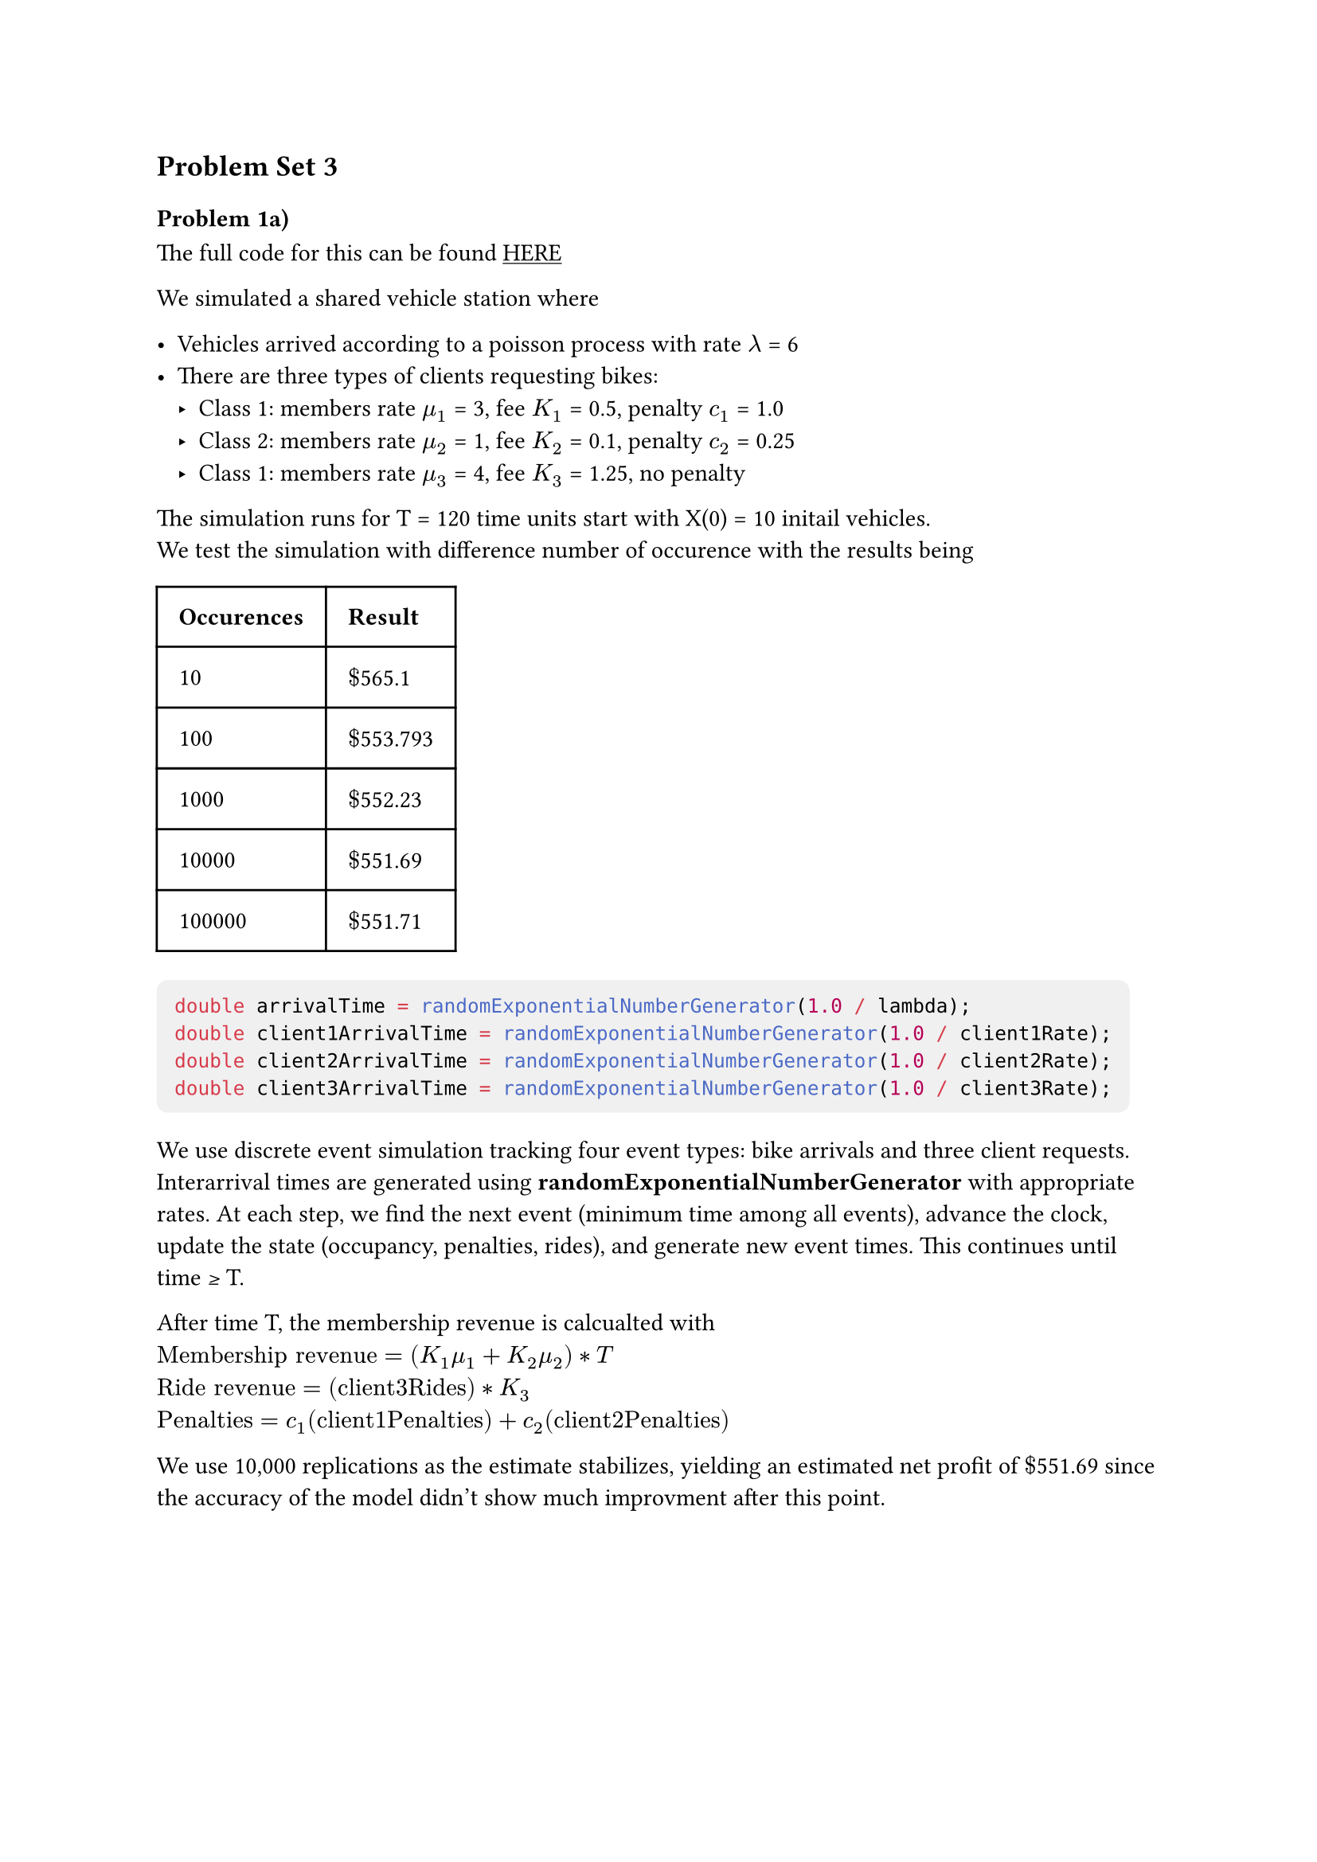 #show link:underline
#show raw: it => block(
  fill: luma(240), 
  inset: 8pt,     
  radius: 5pt,   
  it 
)
== Problem Set 3

=== Problem 1a)
The full code for this can be found #link("https://github.com/ArterioRodrigues/computer-simulation/blob/03-problem-set-3/src/problem-set-3/discrete-event-simulation.cpp")[HERE]

We simulated a shared vehicle station where

- Vehicles arrived according to a poisson process with rate $lambda$ = 6 
- There are three types of clients requesting bikes: 
  - Class 1: members rate $mu_1$ = 3, fee $K_1$ = 0.5, penalty $c_1$ = 1.0
  - Class 2: members rate $mu_2$ = 1, fee $K_2$ = 0.1, penalty $c_2$ = 0.25
  - Class 1: members rate $mu_3$ = 4, fee $K_3$ = 1.25, no penalty 

The simulation runs for T = 120 time units start with X(0) = 10 initail vehicles. \
We test the simulation with difference number of occurence with the results being 

#table(
  columns: 2,
  inset: 10pt,
  table.header([*Occurences*], [*Result*]),
  
  [10], [$dollar$565.1],
  [100], [$dollar$553.793],
  [1000], [$dollar$552.23],
  [10000], [$dollar$551.69],
  [100000], [$dollar$551.71],
)

```cpp
double arrivalTime = randomExponentialNumberGenerator(1.0 / lambda);
double client1ArrivalTime = randomExponentialNumberGenerator(1.0 / client1Rate);
double client2ArrivalTime = randomExponentialNumberGenerator(1.0 / client2Rate);
double client3ArrivalTime = randomExponentialNumberGenerator(1.0 / client3Rate);
```

We use discrete event simulation tracking four event types: bike arrivals and three client requests. Interarrival times are generated using 
*randomExponentialNumberGenerator* with appropriate rates. At each step, we find the next event (minimum time among all events), advance the clock, update the state (occupancy, penalties, rides), and generate new event times. This continues until time ≥ T.

After time T, the membership revenue is calcualted with  \ 
$"Membership revenue" = (K_1 mu_1  + K_2 mu_2) * T$ \
$"Ride revenue" = ("client3Rides") * K_3$ \
$"Penalties" = c_1("client1Penalties") + c_2("client2Penalties")$

We use 10,000 replications as the estimate stabilizes, yielding an estimated net profit of $dollar$551.69 since the
accuracy of the model didn't show much improvment after this point.

#pagebreak()

=== Problem 1b 
=== i)

By the *Superposition Theorem*- If we merge all the poisson processes we get a superposition of independent Poisson processes with rates
$lambda_"Total"$ = $lambda + mu_1 + mu_2 + mu_3 + lambda = 6 + 3 +1 +4 = 14$

The total number of events in the distribution $M$ would be

$M ~ "Poisson"(lambda_"Total" * T) = "Poisson"(14 * 120) = "Poisson"(1680)$

Due to *Order Statistics*, given M events in $"(0, T]"$, the event times are distributed as the order statistics of M
uniform random variables on $"(0,T]"$.

=== ii)

To generate M we can use the function in problem-set-2 to generate a random variable using the

$M ~ "Poisson"(lambda_"Total" * T)  = "Poisson"(1680)$

```cpp
double generateM(double lambda, double timeInterval) {
  double randomNumber = randomFloatGenerator(0, 1);

  return transformationMethodPoisson(lambda * timeInterval, randomNumber); 
}
```

=== iii)
The full code for this can be found #link("")[HERE]

By *Decomposition Theorem* - Given that an event occurred in the merged process the probability it's of each type is:

- P(Arrival | event) = $lambda/lambda_"Total" = 6/14$
- P(Class 1| event) = $mu_1/lambda_"Total" = 3/14$
- P(Class 2| event) = $mu_2/lambda_"Total" = 1/14$
- P(Class 3| event) = $mu_3/lambda_"Total" = 4/14$

Then we can change our code to choose a random event based on these probabilties,

```cpp
  double lambdaTotal = lambda + client1Rate + client2Rate + client3Rate;

  std::vector<double> eventWeights = {lambda, client1Rate, client2Rate, client3Rate};
  std::vector<double> results = {};
  results.reserve(numberOfReplication);

  for (int i = 0; i < numberOfReplication; i++) {
    int M = generateM(lambdaTotal, timeInterval);

    double time = 0.0;
    int occupancy = initalOccupancy;

    int client3Rides = 0;
    int client1Penalties = 0;
    int client2Penalties = 0;

    for (double j = 0; j < M; j++) {
      int M = generateM(lambdaTotal, timeInterval);
```

Again we choose to use 10,000 replications since the estimation did improve much after this point.

=== Problem 1c)

Both simulation methods produced nearly identical results being $dollar$551.69 with 10,000 replications.

The Discrete Event Simulation \ 
Tracked each event chronologically with exact timestamps. It stores these events and removed event that have happens and 
add new timestamps to the state. This process is more natural as it mirrors the actually process.

The Retrospective Simulation \ 
This was simpler to implement with a constant M events. Using superposition theorem we where able to merge the Poisson processes
and using decomposition theorem randomly assign event types based on the proportional rates. 

For time comparision the Retrospective Simulation ran slower while the Discrete Simulation was faster. \
Discrete Simulation Time: 1886ms \ 
Retrospective Simulation Time: 11292ms

